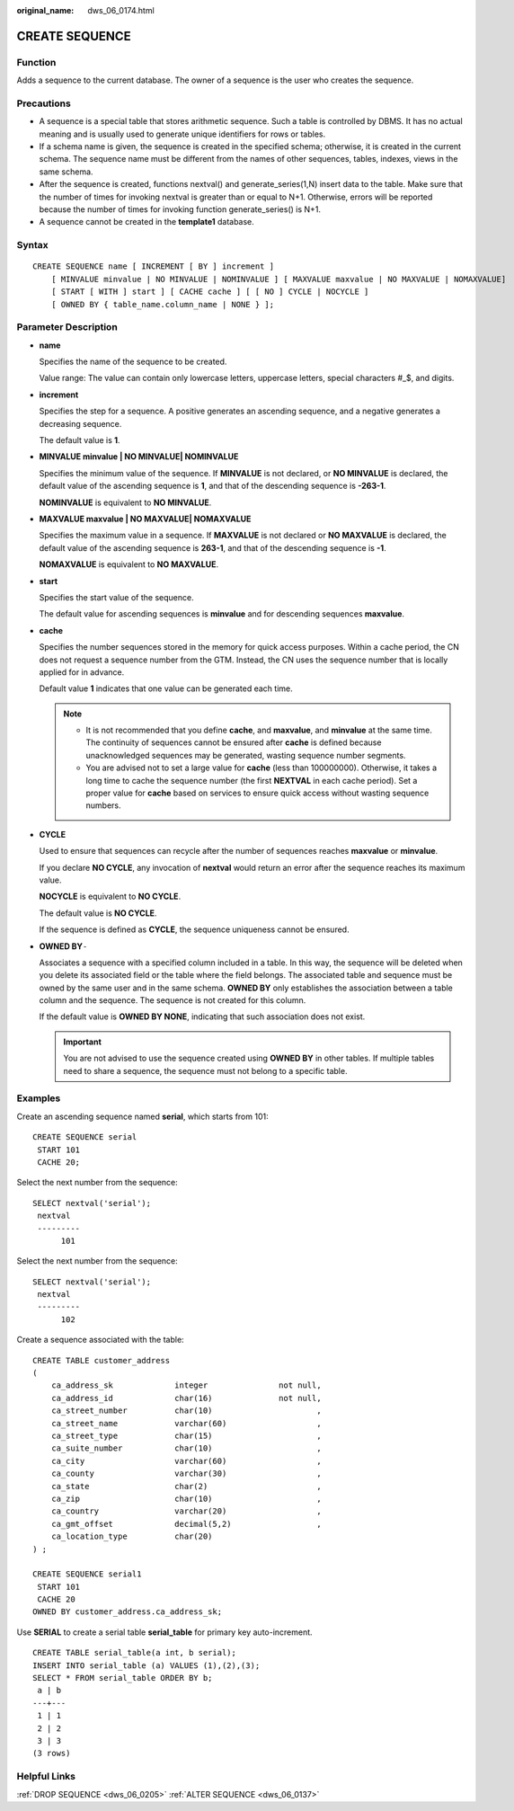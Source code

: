 :original_name: dws_06_0174.html

.. _dws_06_0174:

CREATE SEQUENCE
===============

Function
--------

Adds a sequence to the current database. The owner of a sequence is the user who creates the sequence.

Precautions
-----------

-  A sequence is a special table that stores arithmetic sequence. Such a table is controlled by DBMS. It has no actual meaning and is usually used to generate unique identifiers for rows or tables.
-  If a schema name is given, the sequence is created in the specified schema; otherwise, it is created in the current schema. The sequence name must be different from the names of other sequences, tables, indexes, views in the same schema.
-  After the sequence is created, functions nextval() and generate_series(1,N) insert data to the table. Make sure that the number of times for invoking nextval is greater than or equal to N+1. Otherwise, errors will be reported because the number of times for invoking function generate_series() is N+1.
-  A sequence cannot be created in the **template1** database.

Syntax
------

::

   CREATE SEQUENCE name [ INCREMENT [ BY ] increment ]
       [ MINVALUE minvalue | NO MINVALUE | NOMINVALUE ] [ MAXVALUE maxvalue | NO MAXVALUE | NOMAXVALUE]
       [ START [ WITH ] start ] [ CACHE cache ] [ [ NO ] CYCLE | NOCYCLE ]
       [ OWNED BY { table_name.column_name | NONE } ];

Parameter Description
---------------------

-  **name**

   Specifies the name of the sequence to be created.

   Value range: The value can contain only lowercase letters, uppercase letters, special characters #_$, and digits.

-  **increment**

   Specifies the step for a sequence. A positive generates an ascending sequence, and a negative generates a decreasing sequence.

   The default value is **1**.

-  **MINVALUE minvalue \| NO MINVALUE\| NOMINVALUE**

   Specifies the minimum value of the sequence. If **MINVALUE** is not declared, or **NO MINVALUE** is declared, the default value of the ascending sequence is **1**, and that of the descending sequence is **-2\ 63-1**.

   **NOMINVALUE** is equivalent to **NO MINVALUE**.

-  **MAXVALUE maxvalue \| NO MAXVALUE\| NOMAXVALUE**

   Specifies the maximum value in a sequence. If **MAXVALUE** is not declared or **NO MAXVALUE** is declared, the default value of the ascending sequence is **2\ 63-1**, and that of the descending sequence is **-1**.

   **NOMAXVALUE** is equivalent to **NO MAXVALUE**.

-  **start**

   Specifies the start value of the sequence.

   The default value for ascending sequences is **minvalue** and for descending sequences **maxvalue**.

-  **cache**

   Specifies the number sequences stored in the memory for quick access purposes. Within a cache period, the CN does not request a sequence number from the GTM. Instead, the CN uses the sequence number that is locally applied for in advance.

   Default value **1** indicates that one value can be generated each time.

   .. note::

      -  It is not recommended that you define **cache**, and **maxvalue**, and **minvalue** at the same time. The continuity of sequences cannot be ensured after **cache** is defined because unacknowledged sequences may be generated, wasting sequence number segments.
      -  You are advised not to set a large value for **cache** (less than 100000000). Otherwise, it takes a long time to cache the sequence number (the first **NEXTVAL** in each cache period). Set a proper value for **cache** based on services to ensure quick access without wasting sequence numbers.

-  **CYCLE**

   Used to ensure that sequences can recycle after the number of sequences reaches **maxvalue** or **minvalue**.

   If you declare **NO CYCLE**, any invocation of **nextval** would return an error after the sequence reaches its maximum value.

   **NOCYCLE** is equivalent to **NO CYCLE**.

   The default value is **NO CYCLE**.

   If the sequence is defined as **CYCLE**, the sequence uniqueness cannot be ensured.

-  **OWNED BY**\ ``-``

   Associates a sequence with a specified column included in a table. In this way, the sequence will be deleted when you delete its associated field or the table where the field belongs. The associated table and sequence must be owned by the same user and in the same schema. **OWNED BY** only establishes the association between a table column and the sequence. The sequence is not created for this column.

   If the default value is **OWNED BY NONE**, indicating that such association does not exist.

   .. important::

      You are not advised to use the sequence created using **OWNED BY** in other tables. If multiple tables need to share a sequence, the sequence must not belong to a specific table.

Examples
--------

Create an ascending sequence named **serial**, which starts from 101:

::

   CREATE SEQUENCE serial
    START 101
    CACHE 20;

Select the next number from the sequence:

::

   SELECT nextval('serial');
    nextval
    ---------
         101

Select the next number from the sequence:

::

   SELECT nextval('serial');
    nextval
    ---------
         102

Create a sequence associated with the table:

::

   CREATE TABLE customer_address
   (
       ca_address_sk             integer               not null,
       ca_address_id             char(16)              not null,
       ca_street_number          char(10)                      ,
       ca_street_name            varchar(60)                   ,
       ca_street_type            char(15)                      ,
       ca_suite_number           char(10)                      ,
       ca_city                   varchar(60)                   ,
       ca_county                 varchar(30)                   ,
       ca_state                  char(2)                       ,
       ca_zip                    char(10)                      ,
       ca_country                varchar(20)                   ,
       ca_gmt_offset             decimal(5,2)                  ,
       ca_location_type          char(20)
   ) ;

   CREATE SEQUENCE serial1
    START 101
    CACHE 20
   OWNED BY customer_address.ca_address_sk;

Use **SERIAL** to create a serial table **serial_table** for primary key auto-increment.

::

   CREATE TABLE serial_table(a int, b serial);
   INSERT INTO serial_table (a) VALUES (1),(2),(3);
   SELECT * FROM serial_table ORDER BY b;
    a | b
   ---+---
    1 | 1
    2 | 2
    3 | 3
   (3 rows)

Helpful Links
-------------

:ref:`DROP SEQUENCE <dws_06_0205>` :ref:`ALTER SEQUENCE <dws_06_0137>`

